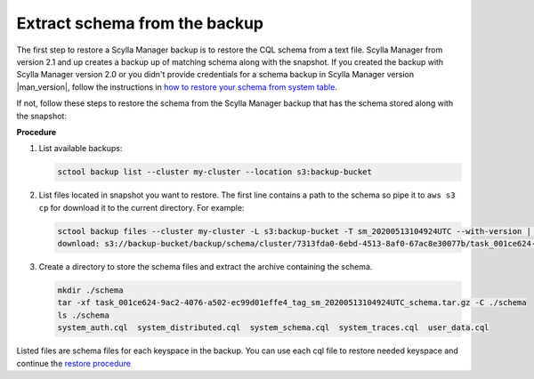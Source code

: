 ==============================
Extract schema from the backup
==============================

.. versionadded:: 2.1 Scylla Manager

The first step to restore a Scylla Manager backup is to restore the CQL schema from a text file.
Scylla Manager from version 2.1 and up creates a backup up of matching schema along with the snapshot.
If you created the backup with Scylla Manager version 2.0 or you didn't provide credentials for a schema backup in Scylla Manager version |man_version|, follow the instructions in `how to restore your schema from system table <../../2.0/extract-schema-from-system-table/>`_.

If not, follow these steps to restore the schema from the Scylla Manager backup that has the schema stored along with the snapshot:

**Procedure**

#. List available backups:

   .. code-block:: none

      sctool backup list --cluster my-cluster --location s3:backup-bucket

#. List files located in snapshot you want to restore. The first line contains a path to the schema so pipe it to ``aws s3 cp`` for download it to the current directory. For example:

   .. code-block:: none

      sctool backup files --cluster my-cluster -L s3:backup-bucket -T sm_20200513104924UTC --with-version | head -n 1 | xargs -n2 aws s3 cp
      download: s3://backup-bucket/backup/schema/cluster/7313fda0-6ebd-4513-8af0-67ac8e30077b/task_001ce624-9ac2-4076-a502-ec99d01effe4_tag_sm_20200513104924UTC_schema.tar.gz to ./task_001ce624-9ac2-4076-a502-ec99d01effe4_tag_sm_20200513104924UTC_schema.tar.gz


#. Create a directory to store the schema files and extract the archive containing the schema.

   .. code-block:: none

      mkdir ./schema
      tar -xf task_001ce624-9ac2-4076-a502-ec99d01effe4_tag_sm_20200513104924UTC_schema.tar.gz -C ./schema
      ls ./schema
      system_auth.cql  system_distributed.cql  system_schema.cql  system_traces.cql  user_data.cql

Listed files are schema files for each keyspace in the backup. You can use each cql file to restore needed keyspace and continue the `restore procedure </operating-scylla/manager/2.1/restore-a-backup/#restore-the-schema>`_